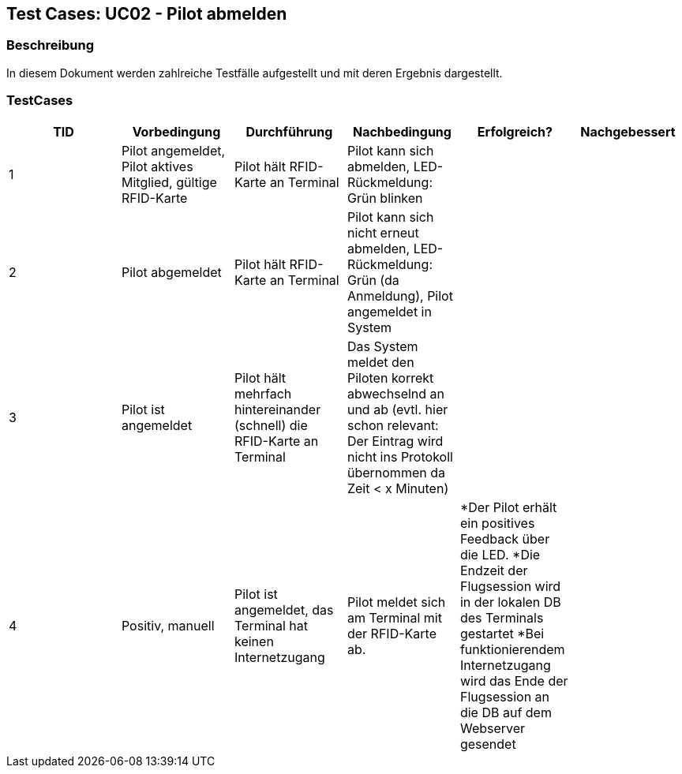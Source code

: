 == Test Cases: UC02 - Pilot abmelden
// Platzhalter für weitere Dokumenten-Attribute


=== Beschreibung

In diesem Dokument werden zahlreiche Testfälle aufgestellt und mit deren Ergebnis dargestellt.

=== TestCases

[%header, cols=6*]
|===
|TID
|Vorbedingung
|Durchführung
|Nachbedingung
|Erfolgreich?
|Nachgebessert

|1
|Pilot angemeldet, Pilot aktives Mitglied, gültige RFID-Karte
|Pilot hält RFID-Karte an Terminal
|Pilot kann sich abmelden, LED-Rückmeldung: Grün blinken
|
|

|2
|Pilot abgemeldet
|Pilot hält RFID-Karte an Terminal
|Pilot kann sich nicht erneut abmelden, LED-Rückmeldung: Grün (da Anmeldung), Pilot angemeldet in System
|
|

|3
|Pilot ist angemeldet
|Pilot hält mehrfach hintereinander (schnell) die RFID-Karte an Terminal
|Das System meldet den Piloten korrekt abwechselnd an und ab (evtl. hier schon relevant: Der Eintrag wird nicht ins Protokoll übernommen da Zeit < x Minuten)
|
|

|4
|Positiv, manuell
|Pilot ist angemeldet, das Terminal hat keinen Internetzugang
|Pilot meldet sich am Terminal mit der RFID-Karte ab.
|*Der Pilot erhält ein positives Feedback über die LED.
*Die Endzeit der Flugsession wird in der lokalen DB des Terminals gestartet
*Bei funktionierendem Internetzugang wird das Ende der Flugsession an die DB auf dem Webserver gesendet
|
|


|===
